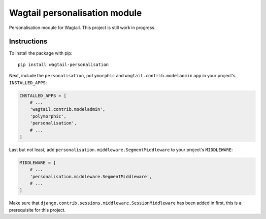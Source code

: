 Wagtail personalisation module
==============================

Personalisation module for Wagtail. This project is still work in progress.


Instructions
------------
To install the package with pip::

    pip install wagtail-personalisation

Next, include the ``personalisation``, ``polymorphic`` and ``wagtail.contrib.modeladmin`` app in your project's ``INSTALLED_APPS``:

.. code-block:: python

    INSTALLED_APPS = [
        # ...
        'wagtail.contrib.modeladmin',
        'polymorphic',
        'personalisation',
        # ...
    ]

Last but not least, add ``personalisation.middleware.SegmentMiddleware`` to your project's ``MIDDLEWARE``:

.. code-block:: python

    MIDDLEWARE = [
        # ...
        'personalisation.middleware.SegmentMiddleware',
        # ...
    ]

Make sure that ``django.contrib.sessions.middleware.SessionMiddleware`` has been added in first, this is a prerequisite for this project.
